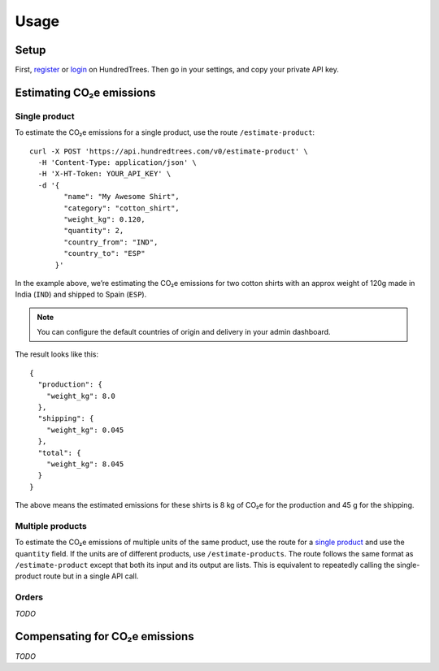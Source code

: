 Usage
=====

.. _setup:

Setup
-----

First, register_ or login_ on HundredTrees. Then go in your settings, and copy your private API key.

.. _register: https://dashboard.hundredtrees.com/#/signup
.. _login: https://dashboard.hundredtrees.com/#/login

Estimating CO₂e emissions
-------------------------

Single product
++++++++++++++

To estimate the CO₂e emissions for a single product, use the route ``/estimate-product``::

    curl -X POST 'https://api.hundredtrees.com/v0/estimate-product' \
      -H 'Content-Type: application/json' \
      -H 'X-HT-Token: YOUR_API_KEY' \
      -d '{
            "name": "My Awesome Shirt",
            "category": "cotton_shirt",
            "weight_kg": 0.120,
            "quantity": 2,
            "country_from": "IND",
            "country_to": "ESP"
          }'

In the example above, we’re estimating the CO₂e emissions for two cotton shirts with an approx weight of 120g made in
India (``IND``) and shipped to Spain (``ESP``).

.. note::

    You can configure the default countries of origin and delivery in your admin dashboard.

The result looks like this::

    {
      "production": {
        "weight_kg": 8.0
      },
      "shipping": {
        "weight_kg": 0.045
      },
      "total": {
        "weight_kg": 8.045
      }
    }

The above means the estimated emissions for these shirts is 8 kg of CO₂e for the production and 45 g for the shipping.


Multiple products
+++++++++++++++++

To estimate the CO₂e emissions of multiple units of the same product, use the route for a `single product`_ and use the
``quantity`` field. If the units are of different products, use ``/estimate-products``. The route follows the same
format as ``/estimate-product`` except that both its input and its output are lists. This is equivalent to
repeatedly calling the single-product route but in a single API call.

Orders
++++++

*TODO*

Compensating for CO₂e emissions
-------------------------------

*TODO*
